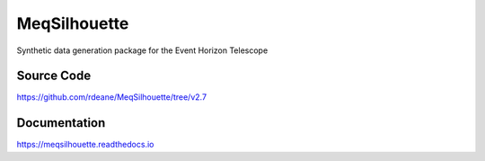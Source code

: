 =============
MeqSilhouette
=============

Synthetic data generation package for the Event Horizon Telescope

Source Code
-----------

https://github.com/rdeane/MeqSilhouette/tree/v2.7

Documentation
-------------

https://meqsilhouette.readthedocs.io
